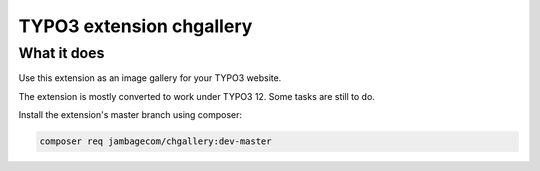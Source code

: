 TYPO3 extension chgallery
==========================

What it does
------------

Use this extension as an image gallery for your TYPO3 website.

The extension is mostly converted to work under TYPO3 12. Some tasks are still to do.

Install the extension's master branch using composer:

.. code-block:: bash

    composer req jambagecom/chgallery:dev-master

